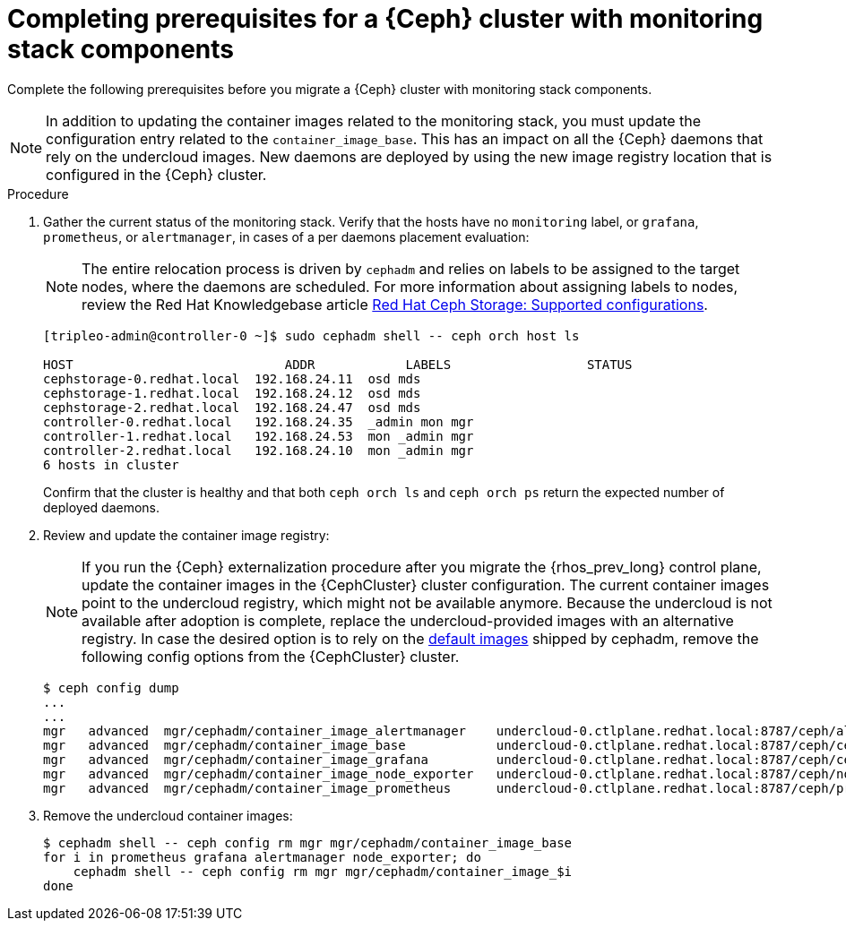 [id="completing-prerequisites-for-migrating-ceph-monitoring-stack_{context}"]

= Completing prerequisites for a {Ceph} cluster with monitoring stack components

Complete the following prerequisites before you migrate a {Ceph} cluster with monitoring stack components.

[NOTE]
In addition to updating the container images related to the monitoring stack, you must update the configuration entry related to the `container_image_base`. This has an impact on all the {Ceph} daemons that rely on the undercloud images.
New daemons are deployed by using the new image registry location that is configured in the {Ceph} cluster.

.Procedure

. Gather the current status of the monitoring stack. Verify that
the hosts have no `monitoring` label, or `grafana`, `prometheus`, or `alertmanager`, in cases of a per daemons placement evaluation:
[NOTE]
The entire relocation process is driven by `cephadm` and relies on labels to be
assigned to the target nodes, where the daemons are scheduled.
ifeval::["{build}" != "upstream"]
For more information about assigning labels to nodes, review the Red Hat Knowledgebase article https://access.redhat.com/articles/1548993[Red Hat Ceph Storage: Supported configurations].
endif::[]
+
[source,yaml]
----
[tripleo-admin@controller-0 ~]$ sudo cephadm shell -- ceph orch host ls

HOST                    	ADDR       	LABELS                 	STATUS
cephstorage-0.redhat.local  192.168.24.11  osd mds
cephstorage-1.redhat.local  192.168.24.12  osd mds
cephstorage-2.redhat.local  192.168.24.47  osd mds
controller-0.redhat.local   192.168.24.35  _admin mon mgr
controller-1.redhat.local   192.168.24.53  mon _admin mgr
controller-2.redhat.local   192.168.24.10  mon _admin mgr
6 hosts in cluster
----
+
Confirm that the cluster is healthy and that both `ceph orch ls` and
`ceph orch ps` return the expected number of deployed daemons.

. Review and update the container image registry:
[NOTE]
If you run the {Ceph} externalization procedure after you migrate the {rhos_prev_long} control plane, update the container images in the {CephCluster} cluster configuration. The current container images point to the undercloud registry, which might not be available anymore. Because the undercloud is not available after adoption is complete, replace the undercloud-provided images with an alternative registry.
ifeval::["{build}" != "downstream"]
In case the desired option is to rely on the https://github.com/ceph/ceph/blob/reef/src/cephadm/cephadm.py#L48[default images]
shipped by cephadm, remove the following config options from the {CephCluster} cluster.
endif::[]
+
[source,yaml]
----
$ ceph config dump
...
...
ifeval::["{build}" != "downstream"]
mgr   advanced  mgr/cephadm/container_image_alertmanager    undercloud-0.ctlplane.redhat.local:8787/ceph/alertmanager:v0.25.0
mgr   advanced  mgr/cephadm/container_image_base            undercloud-0.ctlplane.redhat.local:8787/ceph/ceph:v18
mgr   advanced  mgr/cephadm/container_image_grafana         undercloud-0.ctlplane.redhat.local:8787/ceph/ceph-grafana:9.4.7
mgr   advanced  mgr/cephadm/container_image_node_exporter   undercloud-0.ctlplane.redhat.local:8787/ceph/node-exporter:v1.5.0
mgr   advanced  mgr/cephadm/container_image_prometheus      undercloud-0.ctlplane.redhat.local:8787/ceph/prometheus:v2.43.0
endif::[]
ifeval::["{build}" == "downstream"]
mgr   advanced  mgr/cephadm/container_image_alertmanager    undercloud-0.ctlplane.redhat.local:8787/rh-osbs/openshift-ose-prometheus-alertmanager:v4.10
mgr   advanced  mgr/cephadm/container_image_base            undercloud-0.ctlplane.redhat.local:8787/rh-osbs/rhceph
mgr   advanced  mgr/cephadm/container_image_grafana         undercloud-0.ctlplane.redhat.local:8787/rh-osbs/grafana:latest
mgr   advanced  mgr/cephadm/container_image_node_exporter   undercloud-0.ctlplane.redhat.local:8787/rh-osbs/openshift-ose-prometheus-node-exporter:v4.10
mgr   advanced  mgr/cephadm/container_image_prometheus      undercloud-0.ctlplane.redhat.local:8787/rh-osbs/openshift-ose-prometheus:v4.10
endif::[]
----

. Remove the undercloud container images:
+
[source,yaml]
----
$ cephadm shell -- ceph config rm mgr mgr/cephadm/container_image_base
for i in prometheus grafana alertmanager node_exporter; do
    cephadm shell -- ceph config rm mgr mgr/cephadm/container_image_$i
done
----
